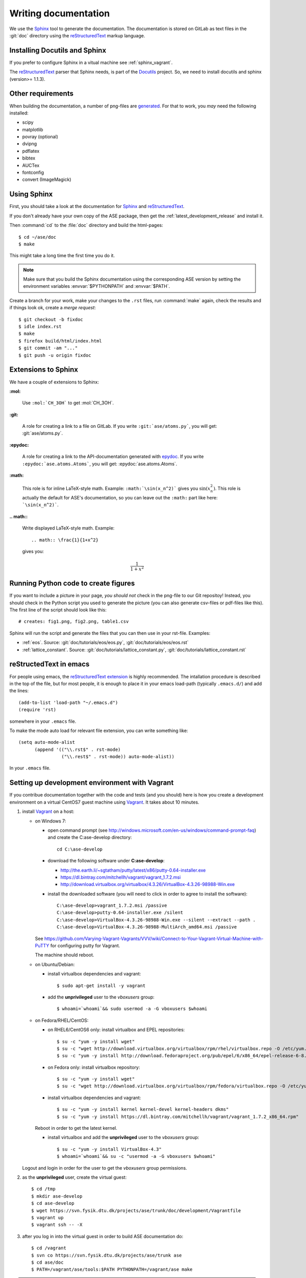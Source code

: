 .. _writing_documentation_ase:

=====================
Writing documentation
=====================

We use the Sphinx_ tool to generate the documentation.  The documentation is
stored on GitLab as text files in the :git:`doc` directory using the
reStructuredText_ markup language.

.. _reStructuredText: http://docutils.sourceforge.net/rst.html
.. _Sphinx: http://sphinx.pocoo.org


Installing Docutils and Sphinx
==============================

If you prefer to configure Sphinx in a vitual machine see
:ref:`sphinx_vagrant`.

The reStructuredText_ parser that Sphinx needs, is part of the Docutils_
project.  So, we need to install docutils and sphinx (version>= 1.1.3).

.. _Docutils: http://docutils.sourceforge.net/


Other requirements
==================

When building the documentation, a number of png-files are generated_.
For that to work, you *may* need the following installed:

* scipy
* matplotlib
* povray (optional)
* dvipng
* pdflatex
* bibtex
* AUCTex
* fontconfig
* convert (ImageMagick)


.. _using_sphinx:

Using Sphinx
============

.. highlight:: bash

First, you should take a look at the documentation for Sphinx_ and
reStructuredText_.

If you don't already have your own copy of the ASE package, then get
the :ref:`latest_development_release` and install it.

Then :command:`cd` to the :file:`doc` directory and build the html-pages::

  $ cd ~/ase/doc
  $ make

This might take a long time the first time you do it.

.. Note::

   Make sure that you build the Sphinx documentation using the
   corresponding ASE version by setting the environment variables
   :envvar:`$PYTHONPATH` and :envvar:`$PATH`.

Create a branch for your work, make your changes to the ``.rst`` files, run
:command:`make` again, check the results and if things
look ok, create a *merge request*::

    $ git checkout -b fixdoc
    $ idle index.rst
    $ make
    $ firefox build/html/index.html
    $ git commit -am "..."
    $ git push -u origin fixdoc


Extensions to Sphinx
====================

.. highlight:: rest

We have a couple of extensions to Sphinx:

**:mol:**

   Use ``:mol:`CH_3OH``` to get :mol:`CH_3OH`.

**:git:**

   A role for creating a link to a file on GitLab.  If you write
   ``:git:`ase/atoms.py```, you
   will get: :git:`ase/atoms.py`.

**:epydoc:**

   A role for creating a link to the API-documentation generated with
   epydoc_.  If you
   write ``:epydoc:`ase.atoms.Atoms```, you will get:
   :epydoc:`ase.atoms.Atoms`.

**:math:**

   This role is for inline LaTeX-style math.  Example:
   ``:math:`\sin(x_n^2)``` gives you :math:`\sin(x_n^2)`.  This role
   is actually the default for ASE's documentation, so you can leave
   out the ``:math:`` part like here: ```\sin(x_n^2)```.


**.. math::**

   Write displayed LaTeX-style math.  Example::

     .. math:: \frac{1}{1+x^2}

   gives you:

   .. math:: \frac{1}{1+x^2}


.. _epydoc:  http://epydoc.sourceforge.net/


.. _generated:

Running Python code to create figures
=====================================

If you want to include a picture in your page, *you should not* check
in the png-file to our Git repositoy!  Instead, you should check in
the Python script you used to generate the picture (you can also
generate csv-files or pdf-files like this).  The first line of the
script should look like this::

    # creates: fig1.png, fig2.png, table1.csv

Sphinx will run the script and generate the files that you can
then use in your rst-file.  Examples:

* :ref:`eos`.  Source: :git:`doc/tutorials/eos/eos.py`,
  :git:`doc/tutorials/eos/eos.rst`
* :ref:`lattice_constant`.  Source: :git:`doc/tutorials/lattice_constant.py`,
  :git:`doc/tutorials/lattice_constant.rst`


reStructedText in emacs
=======================

.. highlight:: common-lisp

For people using emacs, the `reStructuredText extension`_ is highly
recommended. The intallation procedure is described in the top of the
file, but for most people, it is enough to place it in your emacs
load-path (typically ``.emacs.d/``) and add the lines::

  (add-to-list 'load-path "~/.emacs.d")
  (require 'rst)

somewhere in your ``.emacs`` file.

To make the mode auto load for relevant file extension, you can write
something like::

  (setq auto-mode-alist
        (append '(("\\.rst$" . rst-mode)
                  ("\\.rest$" . rst-mode)) auto-mode-alist))

In your ``.emacs`` file.

.. _reStructuredText extension: http://docutils.sourceforge.net/
                                tools/editors/emacs/rst.el


.. _sphinx_vagrant:

Setting up development environment with Vagrant
===============================================

If you contribue documentation together with the
code and tests (and you should) here is how you create a development environment
on a virtual CentOS7 guest machine using Vagrant_. It takes about 10 minutes.

1. install Vagrant_ on a host:

   - on Windows 7:

     - open command prompt (see http://windows.microsoft.com/en-us/windows/command-prompt-faq) and
       create the C:\ase-develop directory::

         cd C:\ase-develop

     - download the following software under **C:\ase-develop**:

       * http://the.earth.li/~sgtatham/putty/latest/x86/putty-0.64-installer.exe
       * https://dl.bintray.com/mitchellh/vagrant/vagrant_1.7.2.msi
       * http://download.virtualbox.org/virtualbox/4.3.26/VirtualBox-4.3.26-98988-Win.exe

     - install the downloaded software (you will need to click in order to agree to install the software)::

         C:\ase-develop>vagrant_1.7.2.msi /passive
         C:\ase-develop>putty-0.64-installer.exe /silent
         C:\ase-develop>VirtualBox-4.3.26-98988-Win.exe --silent --extract --path .
         C:\ase-develop>VirtualBox-4.3.26-98988-MultiArch_amd64.msi /passive

     See https://github.com/Varying-Vagrant-Vagrants/VVV/wiki/Connect-to-Your-Vagrant-Virtual-Machine-with-PuTTY for configuring putty for Vagrant.

     The machine should reboot.

   - on Ubuntu/Debian:

     - install virtualbox dependencies and vagrant::

         $ sudo apt-get install -y vagrant

     - add the **unprivileged** user to the `vboxusers` group::

         $ whoami=`whoami`&& sudo usermod -a -G vboxusers $whoami

   - on Fedora/RHEL/CentOS:

     - on RHEL6/CentOS6 only: install virtualbox and EPEL repositories::

         $ su -c "yum -y install wget"
         $ su -c "wget http://download.virtualbox.org/virtualbox/rpm/rhel/virtualbox.repo -O /etc/yum.repos.d/virtualbox.repo"
         $ su -c "yum -y install http://download.fedoraproject.org/pub/epel/6/x86_64/epel-release-6-8.noarch.rpm"

     - on Fedora only: install virtualbox repository::

         $ su -c "yum -y install wget"
         $ su -c "wget http://download.virtualbox.org/virtualbox/rpm/fedora/virtualbox.repo -O /etc/yum.repos.d/virtualbox.repo"

     - install virtualbox dependencies and vagrant::

         $ su -c "yum -y install kernel kernel-devel kernel-headers dkms"
         $ su -c "yum -y install https://dl.bintray.com/mitchellh/vagrant/vagrant_1.7.2_x86_64.rpm"

     Reboot in order to get the latest kernel.

     - install virtualbox and add the **unprivileged** user to the `vboxusers` group::

         $ su -c "yum -y install VirtualBox-4.3"
         $ whoami=`whoami`&& su -c "usermod -a -G vboxusers $whoami"

   Logout and login in order for the user to get the `vboxusers` group permissions.

2. as the **unprivileged** user, create the virtual guest::

     $ cd /tmp
     $ mkdir ase-develop
     $ cd ase-develop
     $ wget https://svn.fysik.dtu.dk/projects/ase/trunk/doc/development/Vagrantfile
     $ vagrant up
     $ vagrant ssh -- -X

3. after you log in into the virtual guest in order to build ASE documentation do::

     $ cd /vagrant
     $ svn co https://svn.fysik.dtu.dk/projects/ase/trunk ase
     $ cd ase/doc
     $ PATH=/vagrant/ase/tools:$PATH PYTHONPATH=/vagrant/ase make

.. note::

    The ASE checkout is available on the host under **/tmp/ase-develop/ase**
    and on the guest under **/vagrant/ase**.
    If you need root access on the virtual guest do: **sudo su -**.

4. deploy just built documentation into the virtual guest webserver::

     $ su -c "cp -rpf /vagrant/ase/doc/build/html /var/www"
     $ su -c "chown -R apache.apache /var/www/html"
     $ su -c "systemctl reload httpd.service"

5. you can access the documentation webpage from the host with::

     $ firefox http://localhost:8080


.. _Vagrant: https://www.vagrantup.com/

